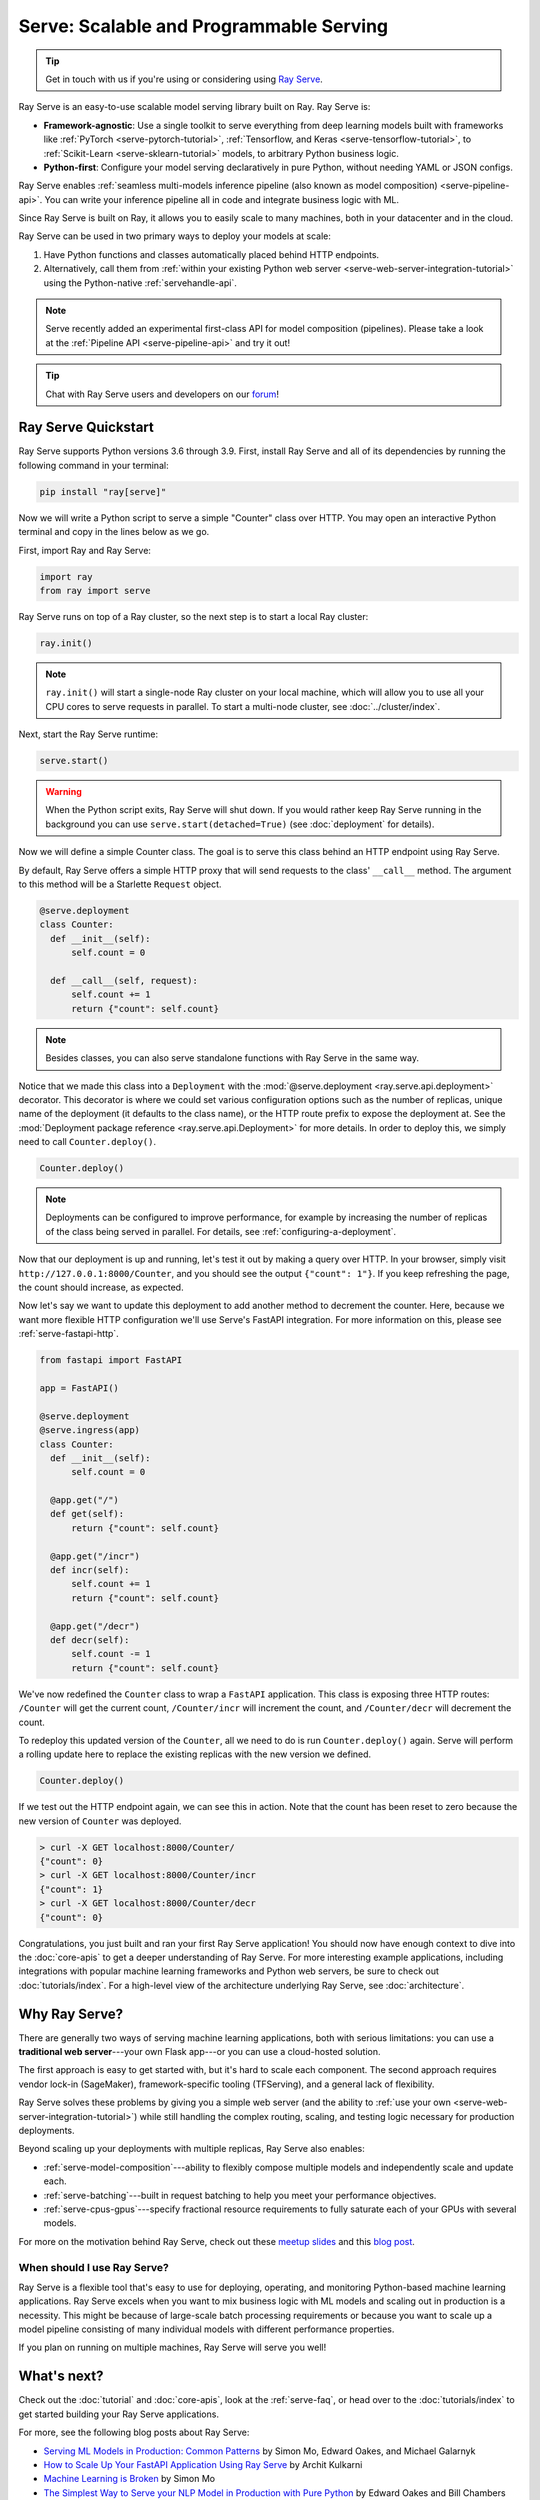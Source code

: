 .. _rayserve:

========================================
Serve: Scalable and Programmable Serving
========================================

.. tip::
   Get in touch with us if you're using or considering using `Ray Serve <https://docs.google.com/forms/d/1l8HT35jXMPtxVUtQPeGoe09VGp5jcvSv0TqPgyz6lGU>`_.



.. image:: logo.svg
    :align: center
    :height: 250px
    :width: 400px

.. _rayserve-overview:

Ray Serve is an easy-to-use scalable model serving library built on Ray.  Ray Serve is:

- **Framework-agnostic**: Use a single toolkit to serve everything from deep learning models
  built with frameworks like :ref:`PyTorch <serve-pytorch-tutorial>`,
  :ref:`Tensorflow, and Keras <serve-tensorflow-tutorial>`, to :ref:`Scikit-Learn <serve-sklearn-tutorial>` models, to arbitrary Python business logic.
- **Python-first**: Configure your model serving declaratively in pure Python, without needing YAML or JSON configs.

Ray Serve enables :ref:`seamless multi-models inference pipeline (also known as model composition) <serve-pipeline-api>`. You can
write your inference pipeline all in code and integrate business logic with ML.

Since Ray Serve is built on Ray, it allows you to easily scale to many machines, both in your datacenter and in the cloud.

Ray Serve can be used in two primary ways to deploy your models at scale:

1. Have Python functions and classes automatically placed behind HTTP endpoints.

2. Alternatively, call them from :ref:`within your existing Python web server <serve-web-server-integration-tutorial>` using the Python-native :ref:`servehandle-api`.

.. note::
  Serve recently added an experimental first-class API for model composition (pipelines).
  Please take a look at the :ref:`Pipeline API <serve-pipeline-api>` and try it out!

.. tip::
  Chat with Ray Serve users and developers on our `forum <https://discuss.ray.io/>`_!
 
Ray Serve Quickstart
====================

Ray Serve supports Python versions 3.6 through 3.9.
First, install Ray Serve and all of its dependencies by running the following command in your terminal:

.. code-block:: bash

  pip install "ray[serve]"

Now we will write a Python script to serve a simple "Counter" class over HTTP.  You may open an interactive Python terminal and copy in the lines below as we go.

First, import Ray and Ray Serve:

.. code-block:: python

  import ray
  from ray import serve

Ray Serve runs on top of a Ray cluster, so the next step is to start a local Ray cluster:

.. code-block:: python

  ray.init()

.. note::

  ``ray.init()`` will start a single-node Ray cluster on your local machine, which will allow you to use all your CPU cores to serve requests in parallel.  To start a multi-node cluster, see :doc:`../cluster/index`.

Next, start the Ray Serve runtime:

.. code-block:: python

  serve.start()

.. warning::

  When the Python script exits, Ray Serve will shut down.  
  If you would rather keep Ray Serve running in the background you can use ``serve.start(detached=True)`` (see :doc:`deployment` for details).

Now we will define a simple Counter class. The goal is to serve this class behind an HTTP endpoint using Ray Serve.  

By default, Ray Serve offers a simple HTTP proxy that will send requests to the class' ``__call__`` method. The argument to this method will be a Starlette ``Request`` object.

.. code-block:: python

  @serve.deployment
  class Counter:
    def __init__(self):
        self.count = 0

    def __call__(self, request):
        self.count += 1
        return {"count": self.count}

.. note::

  Besides classes, you can also serve standalone functions with Ray Serve in the same way.

Notice that we made this class into a ``Deployment`` with the :mod:`@serve.deployment <ray.serve.api.deployment>` decorator.
This decorator is where we could set various configuration options such as the number of replicas, unique name of the deployment (it defaults to the class name), or the HTTP route prefix to expose the deployment at.
See the :mod:`Deployment package reference <ray.serve.api.Deployment>` for more details.
In order to deploy this, we simply need to call ``Counter.deploy()``.

.. code-block:: python

  Counter.deploy()

.. note::

  Deployments can be configured to improve performance, for example by increasing the number of replicas of the class being served in parallel.  For details, see :ref:`configuring-a-deployment`.

Now that our deployment is up and running, let's test it out by making a query over HTTP.  
In your browser, simply visit ``http://127.0.0.1:8000/Counter``, and you should see the output ``{"count": 1"}``.
If you keep refreshing the page, the count should increase, as expected.

Now let's say we want to update this deployment to add another method to decrement the counter.
Here, because we want more flexible HTTP configuration we'll use Serve's FastAPI integration.
For more information on this, please see :ref:`serve-fastapi-http`.

.. code-block:: python

  from fastapi import FastAPI

  app = FastAPI()

  @serve.deployment
  @serve.ingress(app)
  class Counter:
    def __init__(self):
        self.count = 0

    @app.get("/")
    def get(self):
        return {"count": self.count}

    @app.get("/incr")
    def incr(self):
        self.count += 1
        return {"count": self.count}

    @app.get("/decr")
    def decr(self):
        self.count -= 1
        return {"count": self.count}

We've now redefined the ``Counter`` class to wrap a ``FastAPI`` application.
This class is exposing three HTTP routes: ``/Counter`` will get the current count, ``/Counter/incr`` will increment the count, and ``/Counter/decr`` will decrement the count.

To redeploy this updated version of the ``Counter``, all we need to do is run ``Counter.deploy()`` again.
Serve will perform a rolling update here to replace the existing replicas with the new version we defined.

.. code-block:: python

  Counter.deploy()

If we test out the HTTP endpoint again, we can see this in action.
Note that the count has been reset to zero because the new version of ``Counter`` was deployed.

.. code-block:: bash

  > curl -X GET localhost:8000/Counter/
  {"count": 0}
  > curl -X GET localhost:8000/Counter/incr
  {"count": 1}
  > curl -X GET localhost:8000/Counter/decr
  {"count": 0}

Congratulations, you just built and ran your first Ray Serve application! You should now have enough context to dive into the :doc:`core-apis` to get a deeper understanding of Ray Serve.
For more interesting example applications, including integrations with popular machine learning frameworks and Python web servers, be sure to check out :doc:`tutorials/index`. 
For a high-level view of the architecture underlying Ray Serve, see :doc:`architecture`.

Why Ray Serve?
==============

There are generally two ways of serving machine learning applications, both with serious limitations:
you can use a **traditional web server**---your own Flask app---or you can use a cloud-hosted solution.

The first approach is easy to get started with, but it's hard to scale each component. The second approach
requires vendor lock-in (SageMaker), framework-specific tooling (TFServing), and a general
lack of flexibility.

Ray Serve solves these problems by giving you a simple web server (and the ability to :ref:`use your own <serve-web-server-integration-tutorial>`) while still handling the complex routing, scaling, and testing logic
necessary for production deployments.

Beyond scaling up your deployments with multiple replicas, Ray Serve also enables:

- :ref:`serve-model-composition`---ability to flexibly compose multiple models and independently scale and update each.
- :ref:`serve-batching`---built in request batching to help you meet your performance objectives.
- :ref:`serve-cpus-gpus`---specify fractional resource requirements to fully saturate each of your GPUs with several models.

For more on the motivation behind Ray Serve, check out these `meetup slides <https://tinyurl.com/serve-meetup>`_ and this `blog post <https://medium.com/distributed-computing-with-ray/machine-learning-serving-is-broken-f59aff2d607f>`_.

When should I use Ray Serve?
----------------------------

Ray Serve is a flexible tool that's easy to use for deploying, operating, and monitoring Python-based machine learning applications.
Ray Serve excels when you want to mix business logic with ML models and scaling out in production is a necessity. This might be because of large-scale batch processing
requirements or because you want to scale up a model pipeline consisting of many individual models with different performance properties.

If you plan on running on multiple machines, Ray Serve will serve you well!

What's next?
============

Check out the :doc:`tutorial` and :doc:`core-apis`, look at the :ref:`serve-faq`,
or head over to the :doc:`tutorials/index` to get started building your Ray Serve applications.

For more, see the following blog posts about Ray Serve:

- `Serving ML Models in Production: Common Patterns <https://www.anyscale.com/blog/serving-ml-models-in-production-common-patterns>`_ by Simon Mo, Edward Oakes, and Michael Galarnyk
- `How to Scale Up Your FastAPI Application Using Ray Serve <https://medium.com/distributed-computing-with-ray/how-to-scale-up-your-fastapi-application-using-ray-serve-c9a7b69e786>`_ by Archit Kulkarni
- `Machine Learning is Broken <https://medium.com/distributed-computing-with-ray/machine-learning-serving-is-broken-f59aff2d607f>`_ by Simon Mo
- `The Simplest Way to Serve your NLP Model in Production with Pure Python <https://medium.com/distributed-computing-with-ray/the-simplest-way-to-serve-your-nlp-model-in-production-with-pure-python-d42b6a97ad55>`_ by Edward Oakes and Bill Chambers
